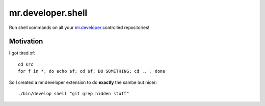 .. -*- coding: utf-8 -*-

==================
mr.developer.shell
==================
Run shell commands on all your `mr.developer <https://pypi.python.org/pypi/mr.developer>`_ controlled repositories!

Motivation
==========
I got tired of::

    cd src
    for f in *; do echo $f; cd $f; DO SOMETHING; cd .. ; done

So I created a mr.developer extension to do **exactly** the sambe but nicer::

    ./bin/develop shell "git grep hidden stuff"
